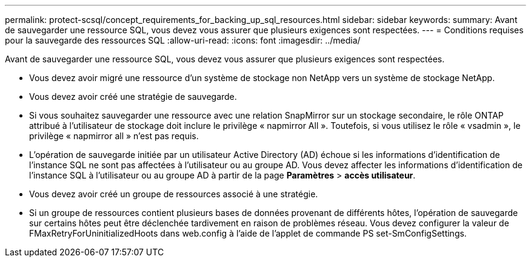 ---
permalink: protect-scsql/concept_requirements_for_backing_up_sql_resources.html 
sidebar: sidebar 
keywords:  
summary: Avant de sauvegarder une ressource SQL, vous devez vous assurer que plusieurs exigences sont respectées. 
---
= Conditions requises pour la sauvegarde des ressources SQL
:allow-uri-read: 
:icons: font
:imagesdir: ../media/


[role="lead"]
Avant de sauvegarder une ressource SQL, vous devez vous assurer que plusieurs exigences sont respectées.

* Vous devez avoir migré une ressource d'un système de stockage non NetApp vers un système de stockage NetApp.
* Vous devez avoir créé une stratégie de sauvegarde.
* Si vous souhaitez sauvegarder une ressource avec une relation SnapMirror sur un stockage secondaire, le rôle ONTAP attribué à l'utilisateur de stockage doit inclure le privilège « napmirror All ». Toutefois, si vous utilisez le rôle « vsadmin », le privilège « napmirror all » n'est pas requis.
* L'opération de sauvegarde initiée par un utilisateur Active Directory (AD) échoue si les informations d'identification de l'instance SQL ne sont pas affectées à l'utilisateur ou au groupe AD. Vous devez affecter les informations d'identification de l'instance SQL à l'utilisateur ou au groupe AD à partir de la page *Paramètres* > *accès utilisateur*.
* Vous devez avoir créé un groupe de ressources associé à une stratégie.
* Si un groupe de ressources contient plusieurs bases de données provenant de différents hôtes, l'opération de sauvegarde sur certains hôtes peut être déclenchée tardivement en raison de problèmes réseau. Vous devez configurer la valeur de FMaxRetryForUninitializedHoots dans web.config à l'aide de l'applet de commande PS set-SmConfigSettings.

